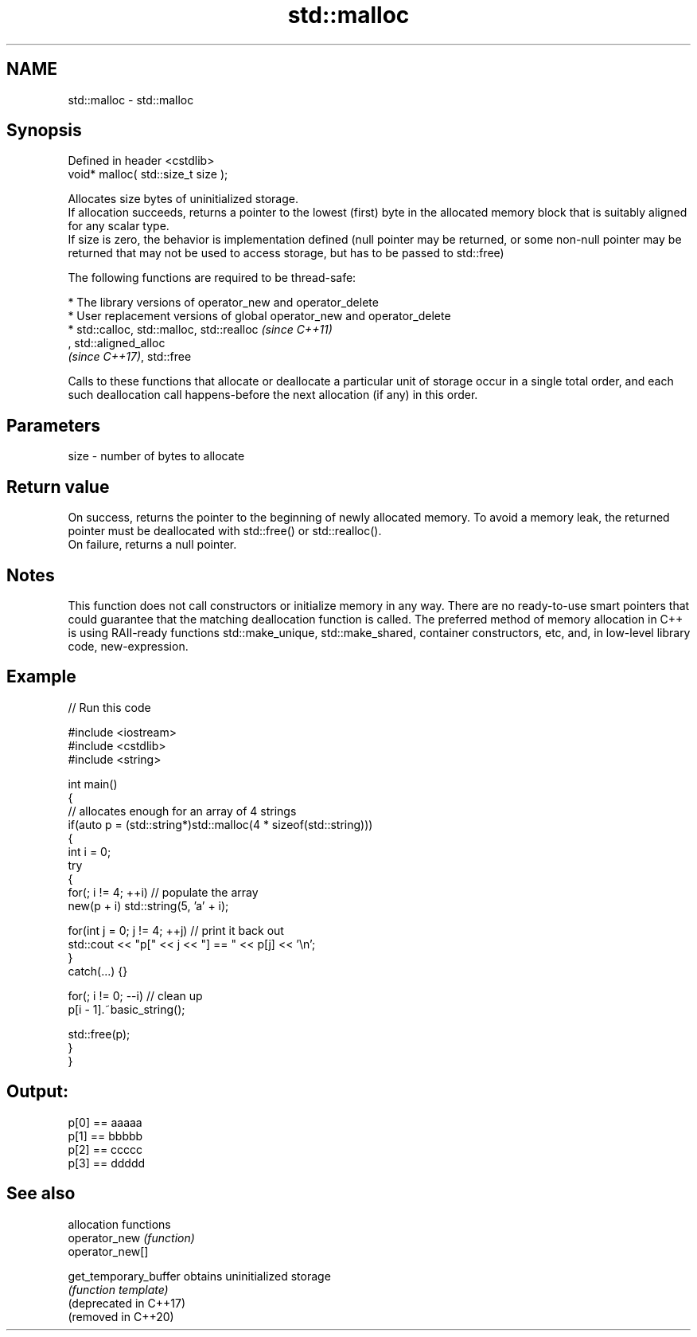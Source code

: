 .TH std::malloc 3 "2020.03.24" "http://cppreference.com" "C++ Standard Libary"
.SH NAME
std::malloc \- std::malloc

.SH Synopsis

  Defined in header <cstdlib>
  void* malloc( std::size_t size );

  Allocates size bytes of uninitialized storage.
  If allocation succeeds, returns a pointer to the lowest (first) byte in the allocated memory block that is suitably aligned for any scalar type.
  If size is zero, the behavior is implementation defined (null pointer may be returned, or some non-null pointer may be returned that may not be used to access storage, but has to be passed to std::free)

  The following functions are required to be thread-safe:

  * The library versions of operator_new and operator_delete
  * User replacement versions of global operator_new and operator_delete
  * std::calloc, std::malloc, std::realloc                                                                                                                                                                    \fI(since C++11)\fP
    , std::aligned_alloc
    \fI(since C++17)\fP, std::free

  Calls to these functions that allocate or deallocate a particular unit of storage occur in a single total order, and each such deallocation call happens-before the next allocation (if any) in this order.


.SH Parameters


  size - number of bytes to allocate


.SH Return value

  On success, returns the pointer to the beginning of newly allocated memory. To avoid a memory leak, the returned pointer must be deallocated with std::free() or std::realloc().
  On failure, returns a null pointer.

.SH Notes

  This function does not call constructors or initialize memory in any way. There are no ready-to-use smart pointers that could guarantee that the matching deallocation function is called. The preferred method of memory allocation in C++ is using RAII-ready functions std::make_unique, std::make_shared, container constructors, etc, and, in low-level library code, new-expression.

.SH Example

  
// Run this code

    #include <iostream>
    #include <cstdlib>
    #include <string>

    int main()
    {
        // allocates enough for an array of 4 strings
        if(auto p = (std::string*)std::malloc(4 * sizeof(std::string)))
        {
            int i = 0;
            try
            {
                for(; i != 4; ++i) // populate the array
                    new(p + i) std::string(5, 'a' + i);

                for(int j = 0; j != 4; ++j) // print it back out
                    std::cout << "p[" << j << "] == " << p[j] << '\\n';
            }
            catch(...) {}

            for(; i != 0; --i) // clean up
                p[i - 1].~basic_string();

            std::free(p);
        }
    }

.SH Output:

    p[0] == aaaaa
    p[1] == bbbbb
    p[2] == ccccc
    p[3] == ddddd


.SH See also


                        allocation functions
  operator_new          \fI(function)\fP
  operator_new[]

  get_temporary_buffer  obtains uninitialized storage
                        \fI(function template)\fP
  (deprecated in C++17)
  (removed in C++20)





